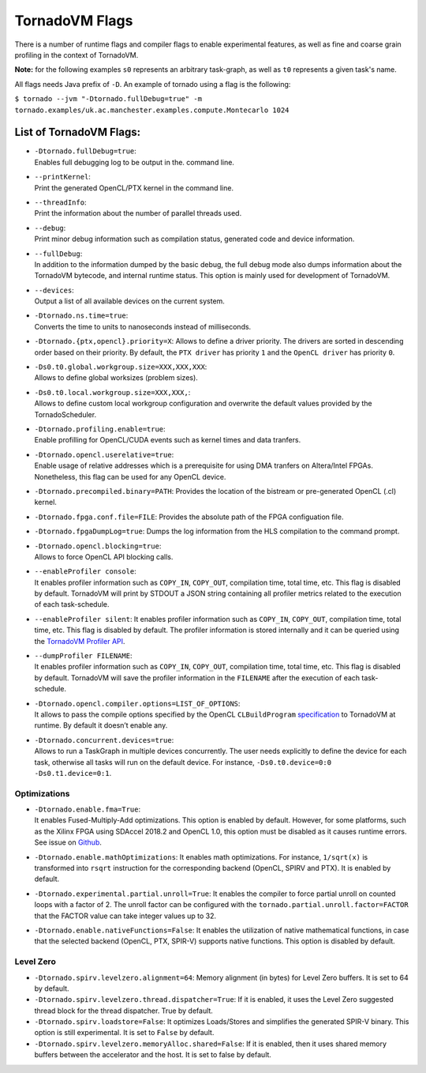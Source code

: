 .. _flags:

TornadoVM Flags
===============

There is a number of runtime flags and compiler flags to enable experimental features, as well as fine and coarse grain profiling in the context of TornadoVM.

**Note:** for the following examples ``s0`` represents an arbitrary task-graph, as well as ``t0`` represents a given task's name.

All flags needs Java prefix of ``-D``. An example of tornado using a flag is the following:

``$ tornado --jvm "-Dtornado.fullDebug=true" -m tornado.examples/uk.ac.manchester.examples.compute.Montecarlo 1024``

List of TornadoVM Flags:
------------------------

-  | ``-Dtornado.fullDebug=true``:
   | Enables full debugging log to be output in the. command line.

-  | ``--printKernel``:
   | Print the generated OpenCL/PTX kernel in the command line.

-  | ``--threadInfo``:
   | Print the information about the number of parallel threads used.

-  | ``--debug``:
   | Print minor debug information such as compilation status, generated code and device information. 

-  | ``--fullDebug``:
   | In addition to the information dumped by the basic debug, the full debug mode also dumps information about the TornadoVM bytecode, and internal runtime status. This option is mainly used for development of TornadoVM. 

-  | ``--devices``:
   | Output a list of all available devices on the current system.

-  | ``-Dtornado.ns.time=true``:
   | Converts the time to units to nanoseconds instead of milliseconds.

-  ``-Dtornado.{ptx,opencl}.priority=X``: Allows to define a driver
   priority. The drivers are sorted in descending order based on their
   priority. By default, the ``PTX driver`` has priority ``1`` and the
   ``OpenCL driver`` has priority ``0``.

-  | ``-Ds0.t0.global.workgroup.size=XXX,XXX,XXX``:
   | Allows to define global worksizes (problem sizes).

-  | ``-Ds0.t0.local.workgroup.size=XXX,XXX,``:
   | Allows to define custom local workgroup configuration and overwrite
     the default values provided by the TornadoScheduler.

-  | ``-Dtornado.profiling.enable=true``:
   | Enable profilling for OpenCL/CUDA events such as kernel times and
     data tranfers.

-  | ``-Dtornado.opencl.userelative=true``:
   | Enable usage of relative addresses which is a prerequisite for
     using DMA tranfers on Altera/Intel FPGAs. Nonetheless, this flag
     can be used for any OpenCL device.

-  ``-Dtornado.precompiled.binary=PATH``: Provides the location of the
   bistream or pre-generated OpenCL (.cl) kernel.

-  ``-Dtornado.fpga.conf.file=FILE``: Provides the absolute path of the
   FPGA configuation file.

-  ``-Dtornado.fpgaDumpLog=true``: Dumps the log information from the
   HLS compilation to the command prompt.

-  | ``-Dtornado.opencl.blocking=true``:
   | Allows to force OpenCL API blocking calls.

-  | ``--enableProfiler console``:
   | It enables profiler information such as ``COPY_IN``, ``COPY_OUT``,
     compilation time, total time, etc. This flag is disabled by
     default. TornadoVM will print by STDOUT a JSON string containing
     all profiler metrics related to the execution of each
     task-schedule.

-  ``--enableProfiler silent``: It enables profiler information such as
   ``COPY_IN``, ``COPY_OUT``, compilation time, total time, etc. This
   flag is disabled by default. The profiler information is stored
   internally and it can be queried using the `TornadoVM Profiler
   API <https://github.com/beehive-lab/TornadoVM/blob/master/tornado-api/src/main/java/uk/ac/manchester/tornado/api/profiler/ProfileInterface.java>`__.

-  | ``--dumpProfiler FILENAME``:
   | It enables profiler information such as ``COPY_IN``, ``COPY_OUT``,
     compilation time, total time, etc. This flag is disabled by
     default. TornadoVM will save the profiler information in the
     ``FILENAME`` after the execution of each task-schedule.

-  | ``-Dtornado.opencl.compiler.options=LIST_OF_OPTIONS``:
   | It allows to pass the compile options specified by the OpenCL
     ``CLBuildProgram``
     `specification <https://www.khronos.org/registry/OpenCL/sdk/1.0/docs/man/xhtml/clBuildProgram.html>`__
     to TornadoVM at runtime. By default it doesn’t enable any.
-  | ``-Dtornado.concurrent.devices=true``:
   | Allows to run a TaskGraph in multiple devices concurrently. The user
     needs explicitly to define the device for each task, otherwise all
     tasks will run on the default device. For instance,
     ``-Ds0.t0.device=0:0 -Ds0.t1.device=0:1``.


Optimizations
'''''''''''''

-  | ``-Dtornado.enable.fma=True``:
   | It enables Fused-Multiply-Add optimizations. This option is enabled
     by default. However, for some platforms, such as the Xilinx FPGA
     using SDAccel 2018.2 and OpenCL 1.0, this option must be disabled
     as it causes runtime errors. See issue on
     `Github <https://github.com/beehive-lab/TornadoVM/issues/24>`__.

-  ``-Dtornado.enable.mathOptimizations``: It enables math
   optimizations. For instance, ``1/sqrt(x)`` is transformed into
   ``rsqrt`` instruction for the corresponding backend (OpenCL, SPIRV
   and PTX). It is enabled by default.

-  ``-Dtornado.experimental.partial.unroll=True``: It enables the
   compiler to force partial unroll on counted loops with a factor of 2.
   The unroll factor can be configured with the
   ``tornado.partial.unroll.factor=FACTOR`` that the FACTOR value can
   take integer values up to 32.

-  ``-Dtornado.enable.nativeFunctions=False``: It enables the
   utilization of native mathematical functions, in case that the
   selected backend (OpenCL, PTX, SPIR-V) supports native functions. This
   option is disabled by default.

Level Zero
''''''''''

-  ``-Dtornado.spirv.levelzero.alignment=64``: Memory alignment (in
   bytes) for Level Zero buffers. It is set to 64 by default.

-  ``-Dtornado.spirv.levelzero.thread.dispatcher=True``: If it is
   enabled, it uses the Level Zero suggested thread block for the thread
   dispatcher. True by default.

-  ``-Dtornado.spirv.loadstore=False``: It optimizes Loads/Stores and
   simplifies the generated SPIR-V binary. This option is still
   experimental. It is set to ``False`` by default.

-  ``-Dtornado.spirv.levelzero.memoryAlloc.shared=False``: If it is
   enabled, then it uses shared memory buffers between the accelerator
   and the host. It is set to false by default.